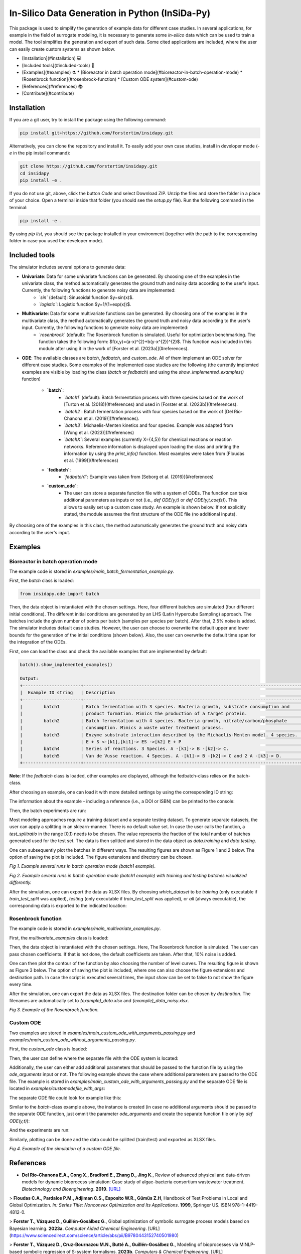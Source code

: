 In-Silico Data Generation in Python (InSiDa-Py)
================================================

|RTD|

This package is used to simplify the generation of example data for different case studies. In several applications, for example in the field of surrogate modeling, it is necessary to generate some *in-silico* data which can be used to train a model. The tool simplifies the generation and export of such data. Some cited applications are included, where the user can easily create custom systems as shown below.

..
- [Installation](#installation) 💻
- [Included tools](#included-tools) 🧰
- [Examples](#examples) ⚗️
  * [Bioreactor in batch operation mode](#bioreactor-in-batch-operation-mode)
  * [Rosenbrock function](#rosenbrock-function)
  * [Custom ODE system](#custom-ode)
- [References](#references) 📚
- [Contribute](#contribute)


Installation
------------
If you are a git user, try to install the package using the following command:

.. code-block:: text

    pip install git+https://github.com/forstertim/insidapy.git


Alternatively, you can clone the repository and install it. To easily add your own case studies, install in developer mode (`-e` in the pip install command):

.. code-block:: text

    git clone https://github.com/forstertim/insidapy.git
    cd insidapy
    pip install -e .


If you do not use git, above, click the button `Code` and select Download ZIP. Unzip the files and store the folder in a place of your choice. Open a terminal inside that folder (you should see the `setup.py` file). Run the following command in the terminal:

.. code-block:: text

    pip install -e .


By using `pip list`, you should see the package installed in your environment (together with the path to the corresponding folder in case you used the developer mode).

Included tools
--------------
The simulator includes several options to generate data:

* **Univariate**: Data for some univariate functions can be generated. By choosing one of the examples in the univariate class, the method automatically generates the ground truth and noisy data according to the user's input. Currently, the following functions to generate noisy data are implemented:
    * *`sin`* (default): Sinusoidal function $y=\sin(x)$.
    * *`logistic`*: Logistic function $y=1/(1+\exp(x))$.

* **Multivariate**: Data for some multivariate functions can be generated. By choosing one of the examples in the multivariate class, the method automatically generates the ground truth and noisy data according to the user's input. Currently, the following functions to generate noisy data are implemented:
    * *`rosenbrock`* (default): The Rosenbrock function is simulated. Useful for optimization benchmarking. The function takes the following form: $f(x,y)=(a-x)^{2}+b(y-x^{2})^{2}$. This function was included in this module after using it in the work of [Forster et al. (2023a)](#references).

* **ODE**: The available classes are `batch`, `fedbatch`, and `custom_ode`. All of them implement an ODE solver for different case studies. Some examples of the implemented case studies are the following (the currently implemted examples are visible by loading the class (`batch` or `fedbatch`) and using the `show_implemented_examples()` function)

    * **`batch`**:
        * *`batch1`* (default): Batch fermentation process with three species based on the work of [Turton et al. (2018)](#references) and used in [Forster et al. (2023b)](#references). 
        * *`batch2`*: Batch fermentation process with four species based on the work of [Del Rio‐Chanona et al. (2019)](#references). 
        * *`batch3`*: Michaelis-Menten kinetics and four species. Example was adapted from [Wong et al. (2023)](#references)
        * *`batchX`*: Several examples (currently X={4,5}) for chemical reactions or reaction networks. Reference information is displayed upon loading the class and printing the information by using the `print_info()` function. Most examples were taken from [Floudas et al. (1999)](#references)
    
    * **`fedbatch`**:
        * *`fedbatch1`*: Example was taken from [Seborg et al. (2016)](#references)
   
    * **`custom_ode`**:
        * The user can store a separate function file with a system of ODEs. The function can take additional parameters as inputs or not (i.e., `def ODE(y,t)` or `def ODE(y,t,coefs)`). This allows to easily set up a custom case study. An example is shown below. If not explicitly stated, the module assumes the first structure of the ODE file (no additional inputs).

By choosing one of the examples in this class, the method automatically generates the ground truth and noisy data according to the user's input.

Examples
--------

Bioreactor in batch operation mode
^^^^^^^^^^^^^^^^^^^^^^^^^^^^^^^^^^
The example code is stored in `examples/main_batch_fermentation_example.py`.

First, the `batch` class is loaded:

.. code-block:: python
    
    from insidapy.ode import batch


Then, the data object is instantiated with the chosen settings. Here, four different batches are simulated (four different initial conditions). The different initial conditions are generated by an LHS (Latin Hypercube Sampling) approach. The batches include the given number of points per batch (samples per species per batch). After that, 2.5% noise is added. The simulator includes default case studies. However, the user can choose to overwrite the default upper and lower bounds for the generation of the initial conditions (shown below). Also, the user can overwrite the default time span for the integration of the ODEs.

First, one can load the class and check the available examples that are implemented by default:

.. code-block:: text

    batch().show_implemented_examples()

    Output:
    +----------------------+----------------------------------------------------------------------------------+
    |  Example ID string   | Description                                                                      |
    +----------------------+----------------------------------------------------------------------------------+
    |        batch1        | Batch fermentation with 3 species. Bacteria growth, substrate consumption and    |
    |                      | product formation. Mimics the production of a target protein.                    |
    |        batch2        | Batch fermentation with 4 species. Bacteria growth, nitrate/carbon/phosphate     |
    |                      | consumption. Mimics a waste water treatment process.                             |
    |        batch3        | Enzyme substrate interaction described by the Michaelis-Menten model. 4 species. |
    |                      | E + S <-[k1],[ki1]-> ES ->[k2] E + P                                             |
    |        batch4        | Series of reactions. 3 Species. A -[k1]-> B -[k2]-> C.                           |
    |        batch5        | Van de Vusse reaction. 4 Species. A -[k1]-> B -[k2]-> C and 2 A -[k3]-> D.       |
    +----------------------+----------------------------------------------------------------------------------+


**Note**: If the `fedbatch` class is loaded, other examples are displayed, although the fedbatch-class relies on the batch-class.

After choosing an example, one can load it with more detailed settings by using the corresponding ID string:

.. code-block:: python
    data = batch(   example='batch1',                                       # Choose example. Defaults to "batch1" (fermentation with 3 species).
                    nbatches=4,                                             # Number of batches. Defaults to 3.
                    npoints_per_batch=20,                                   # Number of points per batch and per species. Defaults to 20.
                    noise_mode='percentage',                                # Noise mode. Defaults to "percentage".
                    noise_percentage=2.5,                                   # Noise percentage (in case mode is "percentage")      
                    random_seed=10,                                         # Random seed for reproducibility. Defaults to 0.
                    bounds_initial_conditions=[[0.1, 50, 0], [0.4, 90, 0]], # Bounds for initial conditions. Defaults to "None".
                    time_span=[0, 80],                                      # Time span for integration. Defaults to "None". 
                    initial_condition_generation_method='LHS',              # Method for generating initial conditions. Defaults to "LHS".
                    name_of_time_vector='time')                             # Name of time vector. Defaults to "time".


The information about the example - including a reference (i.e., a DOI or ISBN) can be printed to the console:

.. code-block:: text
    data.print_info()

    Output:
    +--------------------------------+------------------------------------------------------------------------+
    | Property                       | Description                                                            |
    +--------------------------------+------------------------------------------------------------------------+
    | Example string                 | batch1                                                                 |
    | Example description            | Batch fermentation with 3 species. Bacteria growth, substrate          |
    |                                | consumption and product formation. Mimics the production of a target   |
    |                                | protein.                                                               |
    | Short reference information    | ISBN 0-13-512966-4                                                     |
    | Number of species              | 3                                                                      |
    | Species names                  | ['biomass', 'substrate', 'product']                                    |
    | Species units                  | ['g/L', 'g/L', 'g/L']                                                  |
    | Number of batches              | 4                                                                      |
    | Number of samples              | 20                                                                     |
    | Time span                      | [0, 80]                                                                |
    | Time unit                      | h                                                                      |
    | Noise mode                     | percentage                                                             |
    | Noise percentage               | 2.5%                                                                   |
    | Lower bounds for experiments   | [0.1, 50.0, 0.0]                                                       |
    | Upper bounds for experiments   | [0.4, 90.0, 0.0]                                                       |
    +--------------------------------+------------------------------------------------------------------------+


Then, the batch experiments are run:

.. code-block:: python
    data.run_experiments()

Most modeling approaches require a training dataset and a separate testing dataset. To generate separate datasets, the user can apply a splitting in an sklearn-manner. There is no default value set. In case the user calls the function, a `test_splitratio` in the range [0,1) needs to be chosen. The value represents the fraction of the total number of batches generated used for the test set. The data is then splitted and stored in the data object as `data.training` and `data.testing`. 

.. code-block:: python
    data.train_test_split(test_splitratio=0.2)


One can subsequently plot the batches in different ways. The resulting figures are shown as Figure 1 and 2 below. The option of saving the plot is included. The figure extensions and directory can be chosen.

.. code-block:: python
    # Plot batches
    data.plot_experiments(  save=True, 
                            show= False, 
                            figname=f'{data.example}_simulated_batches',
                            save_figure_directory=r'.\figures', 
                            save_figure_exensions=['png'])

    # Plot batches and make training and testing batches visually distinguishable
    data.plot_train_test_experiments(   save=True, 
                                        show=False,
                                        figname=f'{data.example}_simulated_batches_train_test',
                                        save_figure_directory=r'.\figures', 
                                        save_figure_exensions=['png'])

.. image:: examples/figures/batch1_simulated_batches.png

*Fig 1. Example several runs in batch operation mode (batch1 example).*

.. image:: examples/figures/batch1_simulated_batches_train_test.png

*Fig 2. Example several runs in batch operation mode (batch1 example) with training and testing batches visualized differently.*

After the simulation, one can export the data as XLSX files. By choosing `which_dataset` to be `training` (only executable if `train_test_split` was applied), `testing` (only executable if `train_test_split` was applied), or `all` (always executable), the corresponding data is exported to the indicated location:

.. code-block:: python
    data.export_dict_data_to_excel(destination=r'.\data', which_dataset='all')      # Exports all the data
    data.export_dict_data_to_excel(destination=r'.\data', which_dataset='training') # Exports the training data (blue circles in Fig 2)
    data.export_dict_data_to_excel(destination=r'.\data', which_dataset='testing')  # Exports the training data (red diamonds in Fig 2)


Rosenbrock function
^^^^^^^^^^^^^^^^^^^

The example code is stored in `examples/main_multivariate_examples.py`.

First, the `multivariate_examples` class is loaded:


.. code-block:: python
    from insidapy.multivariate import multivariate_examples


Then, the data object is instantiated with the chosen settings. Here, The Rosenbrock function is simulated. The user can pass chosen coefficients. If that is not done, the default coefficients are taken. After that, 10% noise is added.

.. code-block:: python
    data = multivariate_examples(   example='rosenbrock',
                                    coefs=[1, 100], 
                                    npoints=20, 
                                    noise_mode='percentage', 
                                    noise_percentage=10)

One can then plot the contour of the function by also choosing the number of level curves. The resulting figure is shown as Figure 3 below. The option of saving the plot is included, where one can also choose the figure extensions and destination path. In case the script is executed several times, the input `show` can be set to false to not show the figure every time. 

.. code-block:: python
    data.contour_plot_2_variables(  nlevels=15, 
                                    show=False,
                                    save=True, 
                                    save_figure_directory=r'.\figures', 
                                    save_figure_exensions=['png'])


After the simulation, one can export the data as XLSX files. The destination folder can be chosen by `destination`. The filenames are automatically set to `{example}_data.xlsx` and `{example}_data_noisy.xlsx`.

.. code-block:: python  
    data.export_to_excel(destination=r'.\data')


.. image:: examples/figures/rosenbrock.png

*Fig 3. Example of the Rosenbrock function.*


Custom ODE
^^^^^^^^^^
Two examples are stored in `examples/main_custom_ode_with_arguments_passing.py` and `examples/main_custom_ode_without_arguments_passing.py`.

First, the `custom_ode` class is loaded:

.. code-block:: python  
    from insidapy.ode import custom_ode


Then, the user can define where the separate file with the ODE system is located:

.. code-block:: python  
    # Define where the ODE file is located and how the ODE function is called
    CUSTOM_ODE_RELATIVE_PATH = '.'
    CUSTOM_ODE_FILENAME = 'customodefile_with_args'
    CUSTOM_ODE_FUNC_NAME = 'customode'


Additionally, the user can either add additional parameters that should be passed to the function file by using the `ode_arguments` input or not. The following example shows the case where additional parameters are passed to the ODE file. The example is stored in `examples/main_custom_ode_with_arguments_passing.py` and the separate ODE file is located in `examples/customodefile_with_args`:

.. code-block:: python  
    # Give information about the ODE system
    CUSTOM_ODE_SPECIES = ['A', 'B', 'C']
    CUSTOM_ODE_TSPAN = [0, 3]
    CUSTOM_ODE_BOUNDS_INITIAL_CONDITIONS = [[2, 0, 0], [3, 1, 0]]
    CUSTOM_ODE_ARGUMENTS = {'k1': 2, 'k2': 1, 'k3': 3}

    # Define the units of the ODE system
    CUSTOM_ODE_NAME_OF_TIME_UNIT = 'hours'
    CUSTOM_ODE_NAME_OF_SPECIES_UNITS = ['g/L', 'g/L', 'g/L']


The separate ODE file could look for example like this:

.. code-block:: python  
    import numpy as np

    def customode(y, t, coefs):
            """Custom ODE system. A batch reactor is modeled with two species. The following system
            is implemented: A <-[k1],[k2]-> B -[k3]-> C

            Args:
                y (array): Concentration of species of shape [n,].
                t (scalar): time.
                coefs (dict): Dictionary of coefficients or other information.

            Returns:
                array: dydt - Derivative of the species of shape [n,].
            """
        
            # Variables  
            A = y[0]
            B = y[1]
            C = y[2]

            # Parameters
            k1 = coefs['k1']
            k2 = coefs['k2']
            k3 = coefs['k3']    

            # Rate expressions
            dAdt = k2*B - k1*A
            dBdt = k1*A - k2*B - k3*B
            dCdt = k3*B

            # Vectorization
            dydt = np.array((dAdt, dBdt, dCdt))

            # Return
            return dydt.reshape(-1,)    

Similar to the `batch`-class example above, the instance is created (in case no additional arguments should be passed to the separate ODE function, just ommit the parameter `ode_arguments` and create the separate function file only by `def ODE(y,t)`):

.. code-block:: python  
    data = custom_batch_ode(filename_custom_ode=CUSTOM_ODE_FILENAME,                        #Filename of the file containing the ODE system.
                            relative_path_custom_ode=CUSTOM_ODE_RELATIVE_PATH,              #Relative path to the file containing the ODE system.
                            custom_ode_function_name=CUSTOM_ODE_FUNC_NAME,                  #Name of the ODE function in the file.
                            species=CUSTOM_ODE_SPECIES,                                     #List of species.
                            bounds_initial_conditions=CUSTOM_ODE_BOUNDS_INITIAL_CONDITIONS, #Bounds for initial conditions.
                            time_span=CUSTOM_ODE_TSPAN,                                     #Time span for integration.
                            ode_arguments=CUSTOM_ODE_ARGUMENTS,                             #Arguments of the ODE system. Defaults to "None".
                            name_of_time_unit=CUSTOM_ODE_NAME_OF_TIME_UNIT,                 #Name of time unit. Defaults to "h".
                            name_of_species_units=CUSTOM_ODE_NAME_OF_SPECIES_UNITS,         #Name of species unit. Defaults to "g/L".
                            nbatches=3,                                                     #Number of batches. Defaults to 1.
                            npoints_per_batch=50,                                           #Number of points per batch and per species. Defaults to 50.
                            noise_mode='percentage',                                        #Noise mode. Defaults to "percentage".
                            noise_percentage=2.5,                                           #Noise percentage (in case mode is "percentage"). Defaults to 5%.      
                            random_seed=0,                                                  #Random seed for reproducibility. Defaults to 0.
                            initial_condition_generation_method='LHS',                      #Method for generating initial conditions. Defaults to "LHS".
                            name_of_time_vector='time')                                     #Name of time vector. Defaults to "time".

And the experiments are run:

.. code-block:: python  
    data.run_experiments()

Similarly, plotting can be done and the data could be splitted (train/test) and exported as XLSX files.

.. code-block:: python  
    data.plot_experiments(  show=True,
                            save=True, 
                            figname='custom_odes_with_args', 
                            save_figure_directory=r'.\figures', 
                            save_figure_exensions=['png'])


.. image:: examples/figures/custom_odes_with_args.png

*Fig 4. Example of the simulation of a custom ODE file.*


References
----------

-   **Del Rio-Chanona E.A., Cong X., Bradford E., Zhang D., Jing K.**, 
    Review of advanced physical and data-driven models for dynamic bioprocess simulation: Case study of algae–bacteria consortium wastewater treatment. 
    *Biotechnology and Bioengineering*. **2019**.
    `[URL] <https://onlinelibrary.wiley.com/doi/abs/10.1002/bit.26881>`__

> **Floudas C.A., Pardalos P.M., Adjiman C.S., Esposito W.R., Gümüs Z.H**, Handbook of Test Problems in Local and Global Optimization. *In: Series Title: Nonconvex Optimization and Its Applications*. **1999**, Springer US. ISBN 978-1-4419-4812-0.

> **Forster T., Vázquez D., Guillén-Gosálbez G.**, Global optimization of symbolic surrogate process models based on Bayesian learning. **2023a**. *Computer Aided Chemical Engineering*. [URL](https://www.sciencedirect.com/science/article/abs/pii/B9780443152740501980)

> **Forster T., Vázquez D., Cruz-Bournazou M.N., Butté A., Guillén-Gosálbez G.**, Modeling of bioprocesses via MINLP-based symbolic regression of S-system formalisms. **2023b**. *Computers & Chemical Engineering*. [URL](https://www.sciencedirect.com/science/article/pii/S0098135422004410)

> **Seborg D.E., Edgar F.T., Mellichamp D.A., Doyle F.J.**, Process Dynamics and Control, 4th edition. *2016*, Wiley. ISBN: 978-1-119-28591-5.

> **Turton R., Shaeiwtz J.A., Bhattacharyya D., Whiting W.B.**, Analysis, synthesis and design of chemical processes, 5th Edition, **2018**, Prentice Hall. ISBN 0-13-512966-4.

> **Wong S.W.K., Yang S., and Kou S.C.**, Estimating and Assessing Differential Equation Models with Time-Course Data. **2023**. *J Phys Chem B. 2023*. [URL](https://pubs.acs.org/doi/10.1021/acs.jpcb.2c08932)


Contribute
----------
If you have other interesting examples that you would like to have implemented, raise an issue with a reference to the example (i.e., a DOI to a paper with the system). There is a template for such an issue which you can use. Another option is to implement the example yourself and raise a pull request. The same applies to bugs or other issues. 

.. |RTD| image:: https://readthedocs.org/projects/insidapy/badge/?version=latest
    :target: https://insidapy.readthedocs.io/en/latest/?badge=latest
    :alt: Documentation Status
